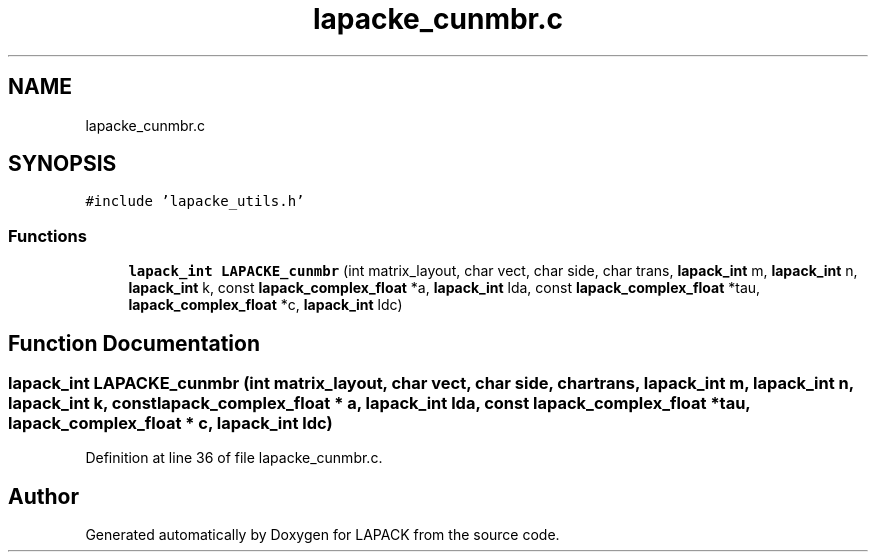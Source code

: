 .TH "lapacke_cunmbr.c" 3 "Tue Nov 14 2017" "Version 3.8.0" "LAPACK" \" -*- nroff -*-
.ad l
.nh
.SH NAME
lapacke_cunmbr.c
.SH SYNOPSIS
.br
.PP
\fC#include 'lapacke_utils\&.h'\fP
.br

.SS "Functions"

.in +1c
.ti -1c
.RI "\fBlapack_int\fP \fBLAPACKE_cunmbr\fP (int matrix_layout, char vect, char side, char trans, \fBlapack_int\fP m, \fBlapack_int\fP n, \fBlapack_int\fP k, const \fBlapack_complex_float\fP *a, \fBlapack_int\fP lda, const \fBlapack_complex_float\fP *tau, \fBlapack_complex_float\fP *c, \fBlapack_int\fP ldc)"
.br
.in -1c
.SH "Function Documentation"
.PP 
.SS "\fBlapack_int\fP LAPACKE_cunmbr (int matrix_layout, char vect, char side, char trans, \fBlapack_int\fP m, \fBlapack_int\fP n, \fBlapack_int\fP k, const \fBlapack_complex_float\fP * a, \fBlapack_int\fP lda, const \fBlapack_complex_float\fP * tau, \fBlapack_complex_float\fP * c, \fBlapack_int\fP ldc)"

.PP
Definition at line 36 of file lapacke_cunmbr\&.c\&.
.SH "Author"
.PP 
Generated automatically by Doxygen for LAPACK from the source code\&.
